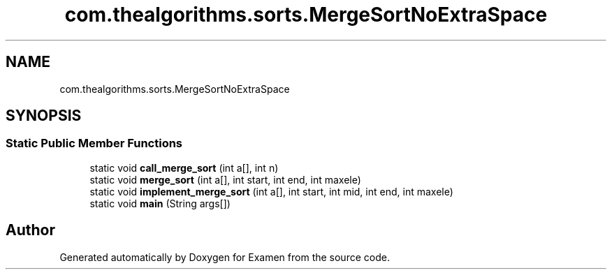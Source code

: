 .TH "com.thealgorithms.sorts.MergeSortNoExtraSpace" 3 "Fri Jan 28 2022" "Examen" \" -*- nroff -*-
.ad l
.nh
.SH NAME
com.thealgorithms.sorts.MergeSortNoExtraSpace
.SH SYNOPSIS
.br
.PP
.SS "Static Public Member Functions"

.in +1c
.ti -1c
.RI "static void \fBcall_merge_sort\fP (int a[], int n)"
.br
.ti -1c
.RI "static void \fBmerge_sort\fP (int a[], int start, int end, int maxele)"
.br
.ti -1c
.RI "static void \fBimplement_merge_sort\fP (int a[], int start, int mid, int end, int maxele)"
.br
.ti -1c
.RI "static void \fBmain\fP (String args[])"
.br
.in -1c

.SH "Author"
.PP 
Generated automatically by Doxygen for Examen from the source code\&.
